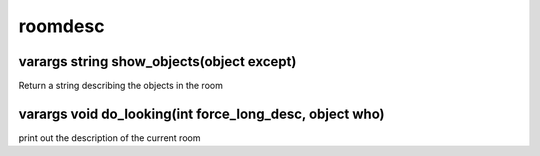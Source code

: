 roomdesc
========

varargs string show_objects(object except)
------------------------------------------

Return a string describing the objects in the room

varargs void do_looking(int force_long_desc, object who)
--------------------------------------------------------

print out the description of the current room